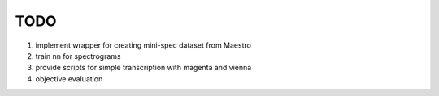 TODO
====

#. implement wrapper for creating mini-spec dataset from Maestro
#. train nn for spectrograms
#. provide scripts for simple transcription with magenta and vienna
#. objective evaluation
